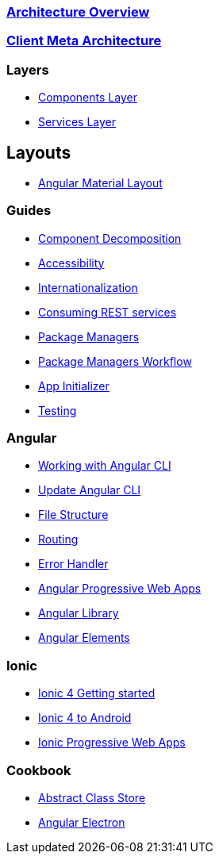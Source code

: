 === link:architecture[Architecture Overview]

=== link:meta-architecture[Client Meta Architecture]

=== Layers
** link:components-layer[Components Layer]
** link:services-layer[Services Layer]

== Layouts
** link:guide-layout-with-angular-material[Angular Material Layout]


=== Guides
** link:guide-component-decomposition[Component Decomposition]
** link:guide-accessibility[Accessibility]
** link:guide-internationalization[Internationalization]
** link:guide-consuming-rest-services[Consuming REST services]
** link:guide-package-managers[Package Managers]
** link:guide-npm-yarn-workflow[Package Managers Workflow]
** link:guide-app-initializer[App Initializer]
** link:guide-testing[Testing]

=== Angular 
** link:guide-working-with-angular-cli[Working with Angular CLI]
** link:guide-update-angular-cli[Update Angular CLI]
** link:guide-file-structure[File Structure]
** link:guide-routing[Routing]
** link:guide-error-handler[Error Handler]
** link:guide-angular-pwa[Angular Progressive Web Apps]
** link:guide-angular-library[Angular Library]
** link:guide-angular-elements[Angular Elements]


=== Ionic
** link:guide-ionic-getting-started[Ionic 4 Getting started]
** link:guide-ionic-from-code-to-android[Ionic 4 to Android]
** link:guide-angular-pwa[Ionic Progressive Web Apps]

=== Cookbook
** link:cookbook-abstract-class-store[Abstract Class Store]
** link:guide-add-electron[Angular Electron]